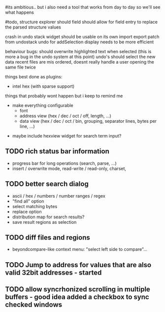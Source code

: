 # mike here.. i like where you were going with this, and will adopt a lot of your todo list..
#its ambitious.. but i also need a tool that works from day to day so we'll see what happens

#todo, structure explorer should field should allow for field entry
to replace the parsed structure values


crash in undo stack
widget should be usable on its own
import export patch from undostack
undo for addSelection
display needs to be more efficient


behaviour bugs:
	should overwrite highlighted text when selected (this is more a bug in the undo system at this point)
	undo's should select the new data
    recent files are mis ordered, doesnt really handle a user opening the same file twice

   
things best done as plugins:
   - intel hex (with sparse support)
	** TODO bitmap view
	** TODO import / export
	keystone assembler
	binary diff



things that probably wont happen but i keep to remind me
   - make everything configurable
     - font
     - address view (hex / dec / oct / off, length, ...)
     - data view (hex / dec / oct / bin, grouping, separator lines, bytes per line, ...)
	** TODO view as hex/oct/dec/bin?
  - maybe include hexview widget for search term input?


** TODO rich status bar information
   - progress bar for long operations (search, parse, ...)
   - insert / overwrite mode,  read-write / read-only, charset,

** TODO better search dialog
   - ascii / hex / numbers / number ranges / regex
   - "find all" option
   - select matching bytes
   - replace option
   - distribution map for search results?
   - save result regions as selection
   
** TODO diff files and regions
   - beyondcompare-like context menu: "select left side to compare"...

   
** TODO Jump to address for values that are also valid 32bit addresses - started


   
** TODO allow syncrhonized scrolling in multiple buffers - good idea added a checkbox to sync checked windows


